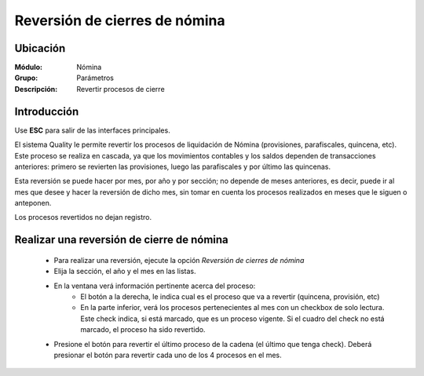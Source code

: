 =========================================
Reversión de cierres de nómina
=========================================

Ubicación
=========

:Módulo:
 Nómina

:Grupo:
 Parámetros

:Descripción:
  Revertir procesos de cierre

Introducción
============

Use **ESC** para salir de las interfaces principales.

El sistema Quality le permite revertir los procesos de liquidación de Nómina (provisiones, parafiscales, quincena, etc). Este proceso se realiza en cascada, ya que los movimientos contables y los saldos dependen de transacciones anteriores: primero se revierten las provisiones, luego las parafiscales y por último las quincenas. 

Esta reversión se puede hacer por mes, por año y por sección; no depende de meses anteriores, es decir, puede ir al mes que desee y hacer la reversión de dicho mes, sin tomar en cuenta los procesos realizados en meses que le siguen o anteponen.

Los procesos revertidos no dejan registro. 

Realizar una reversión de cierre de nómina
==========================================

	- Para realizar una reversión, ejecute la opción *Reversión de cierres de nómina*
	- Elija la sección, el año y el mes en las listas. 
	- En la ventana verá información pertinente acerca del proceso:
		- El botón a la derecha, le indica cual es el proceso que va a revertir (quincena, provisión, etc)
		- En la parte inferior, verá los procesos pertenecientes al mes con un checkbox de solo lectura. Este check indica, si está marcado, que es un proceso vigente. Si el cuadro del check no está marcado, el proceso ha sido revertido.
	- Presione el botón para revertir el último proceso de la cadena (el último que tenga check). Deberá presionar el botón para revertir cada uno de los 4 procesos en el mes.


